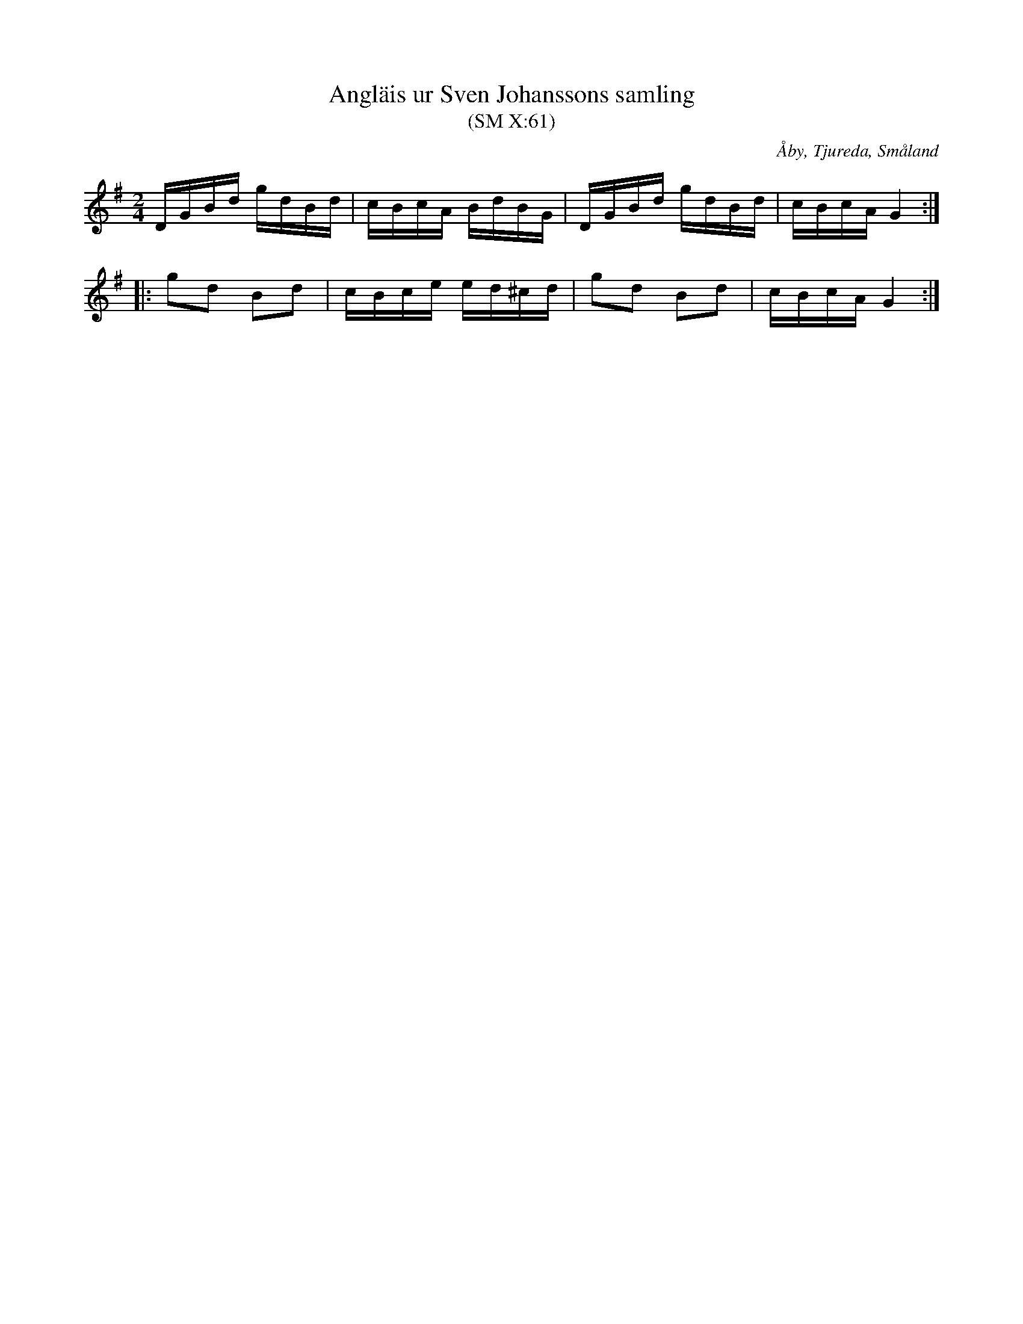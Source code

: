 %%abc-charset utf-8

X:61
T:Angläis ur Sven Johanssons samling
T:(SM X:61)
R:Anglais
O:Åby, Tjureda, Småland
B:Småländsk Musiktradition
N:Småländsk Musiktradition X:61
N:Ca 1870
Z:Till abc Jonas Brunskog
M:2/4
L:1/16
K:G
DGBd gdBd|cBcA BdBG|DGBd gdBd|cBcA G4:|
|:g2d2 B2d2|cBce ed^cd|g2d2 B2d2|cBcA G4:|

